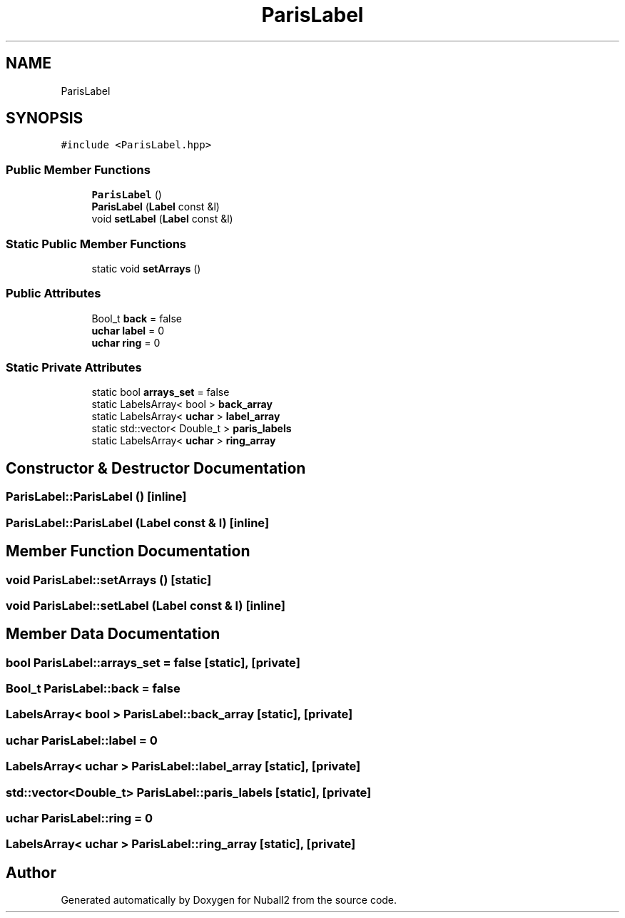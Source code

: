 .TH "ParisLabel" 3 "Mon Mar 25 2024" "Nuball2" \" -*- nroff -*-
.ad l
.nh
.SH NAME
ParisLabel
.SH SYNOPSIS
.br
.PP
.PP
\fC#include <ParisLabel\&.hpp>\fP
.SS "Public Member Functions"

.in +1c
.ti -1c
.RI "\fBParisLabel\fP ()"
.br
.ti -1c
.RI "\fBParisLabel\fP (\fBLabel\fP const &l)"
.br
.ti -1c
.RI "void \fBsetLabel\fP (\fBLabel\fP const &l)"
.br
.in -1c
.SS "Static Public Member Functions"

.in +1c
.ti -1c
.RI "static void \fBsetArrays\fP ()"
.br
.in -1c
.SS "Public Attributes"

.in +1c
.ti -1c
.RI "Bool_t \fBback\fP = false"
.br
.ti -1c
.RI "\fBuchar\fP \fBlabel\fP = 0"
.br
.ti -1c
.RI "\fBuchar\fP \fBring\fP = 0"
.br
.in -1c
.SS "Static Private Attributes"

.in +1c
.ti -1c
.RI "static bool \fBarrays_set\fP = false"
.br
.ti -1c
.RI "static LabelsArray< bool > \fBback_array\fP"
.br
.ti -1c
.RI "static LabelsArray< \fBuchar\fP > \fBlabel_array\fP"
.br
.ti -1c
.RI "static std::vector< Double_t > \fBparis_labels\fP"
.br
.ti -1c
.RI "static LabelsArray< \fBuchar\fP > \fBring_array\fP"
.br
.in -1c
.SH "Constructor & Destructor Documentation"
.PP 
.SS "ParisLabel::ParisLabel ()\fC [inline]\fP"

.SS "ParisLabel::ParisLabel (\fBLabel\fP const & l)\fC [inline]\fP"

.SH "Member Function Documentation"
.PP 
.SS "void ParisLabel::setArrays ()\fC [static]\fP"

.SS "void ParisLabel::setLabel (\fBLabel\fP const & l)\fC [inline]\fP"

.SH "Member Data Documentation"
.PP 
.SS "bool ParisLabel::arrays_set = false\fC [static]\fP, \fC [private]\fP"

.SS "Bool_t ParisLabel::back = false"

.SS "LabelsArray< bool > ParisLabel::back_array\fC [static]\fP, \fC [private]\fP"

.SS "\fBuchar\fP ParisLabel::label = 0"

.SS "LabelsArray< \fBuchar\fP > ParisLabel::label_array\fC [static]\fP, \fC [private]\fP"

.SS "std::vector<Double_t> ParisLabel::paris_labels\fC [static]\fP, \fC [private]\fP"

.SS "\fBuchar\fP ParisLabel::ring = 0"

.SS "LabelsArray< \fBuchar\fP > ParisLabel::ring_array\fC [static]\fP, \fC [private]\fP"


.SH "Author"
.PP 
Generated automatically by Doxygen for Nuball2 from the source code\&.
